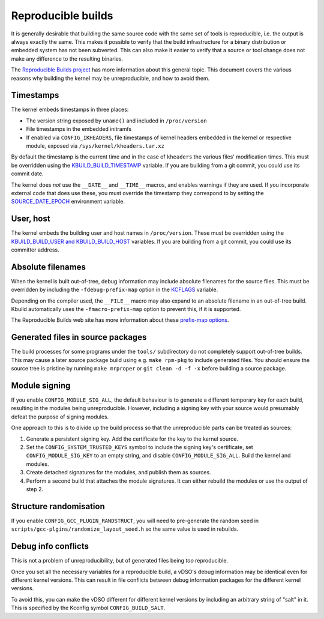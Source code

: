 ===================
Reproducible builds
===================

It is generally desirable that building the same source code with
the same set of tools is reproducible, i.e. the output is always
exactly the same.  This makes it possible to verify that the build
infrastructure for a binary distribution or embedded system has not
been subverted.  This can also make it easier to verify that a source
or tool change does not make any difference to the resulting binaries.

The `Reproducible Builds project`_ has more information about this
general topic.  This document covers the various reasons why building
the kernel may be unreproducible, and how to avoid them.

Timestamps
----------

The kernel embeds timestamps in three places:

* The version string exposed by ``uname()`` and included in
  ``/proc/version``

* File timestamps in the embedded initramfs

* If enabled via ``CONFIG_IKHEADERS``, file timestamps of kernel
  headers embedded in the kernel or respective module,
  exposed via ``/sys/kernel/kheaders.tar.xz``

By default the timestamp is the current time and in the case of
``kheaders`` the various files' modification times. This must
be overridden using the `KBUILD_BUILD_TIMESTAMP`_ variable.
If you are building from a git commit, you could use its commit date.

The kernel does *not* use the ``__DATE__`` and ``__TIME__`` macros,
and enables warnings if they are used.  If you incorporate external
code that does use these, you must override the timestamp they
correspond to by setting the `SOURCE_DATE_EPOCH`_ environment
variable.

User, host
----------

The kernel embeds the building user and host names in
``/proc/version``.  These must be overridden using the
`KBUILD_BUILD_USER and KBUILD_BUILD_HOST`_ variables.  If you are
building from a git commit, you could use its committer address.

Absolute filenames
------------------

When the kernel is built out-of-tree, debug information may include
absolute filenames for the source files.  This must be overridden by
including the ``-fdebug-prefix-map`` option in the `KCFLAGS`_ variable.

Depending on the compiler used, the ``__FILE__`` macro may also expand
to an absolute filename in an out-of-tree build.  Kbuild automatically
uses the ``-fmacro-prefix-map`` option to prevent this, if it is
supported.

The Reproducible Builds web site has more information about these
`prefix-map options`_.

Generated files in source packages
----------------------------------

The build processes for some programs under the ``tools/``
subdirectory do not completely support out-of-tree builds.  This may
cause a later source package build using e.g. ``make rpm-pkg`` to
include generated files.  You should ensure the source tree is
pristine by running ``make mrproper`` or ``git clean -d -f -x`` before
building a source package.

Module signing
--------------

If you enable ``CONFIG_MODULE_SIG_ALL``, the default behaviour is to
generate a different temporary key for each build, resulting in the
modules being unreproducible.  However, including a signing key with
your source would presumably defeat the purpose of signing modules.

One approach to this is to divide up the build process so that the
unreproducible parts can be treated as sources:

1. Generate a persistent signing key.  Add the certificate for the key
   to the kernel source.

2. Set the ``CONFIG_SYSTEM_TRUSTED_KEYS`` symbol to include the
   signing key's certificate, set ``CONFIG_MODULE_SIG_KEY`` to an
   empty string, and disable ``CONFIG_MODULE_SIG_ALL``.
   Build the kernel and modules.

3. Create detached signatures for the modules, and publish them as
   sources.

4. Perform a second build that attaches the module signatures.  It
   can either rebuild the modules or use the output of step 2.

Structure randomisation
-----------------------

If you enable ``CONFIG_GCC_PLUGIN_RANDSTRUCT``, you will need to
pre-generate the random seed in
``scripts/gcc-plgins/randomize_layout_seed.h`` so the same value
is used in rebuilds.

Debug info conflicts
--------------------

This is not a problem of unreproducibility, but of generated files
being *too* reproducible.

Once you set all the necessary variables for a reproducible build, a
vDSO's debug information may be identical even for different kernel
versions.  This can result in file conflicts between debug information
packages for the different kernel versions.

To avoid this, you can make the vDSO different for different
kernel versions by including an arbitrary string of "salt" in it.
This is specified by the Kconfig symbol ``CONFIG_BUILD_SALT``.

.. _KBUILD_BUILD_TIMESTAMP: kbuild.html#kbuild-build-timestamp
.. _KBUILD_BUILD_USER and KBUILD_BUILD_HOST: kbuild.html#kbuild-build-user-kbuild-build-host
.. _KCFLAGS: kbuild.html#kcflags
.. _prefix-map options: https://reproducible-builds.org/docs/build-path/
.. _Reproducible Builds project: https://reproducible-builds.org/
.. _SOURCE_DATE_EPOCH: https://reproducible-builds.org/docs/source-date-epoch/
